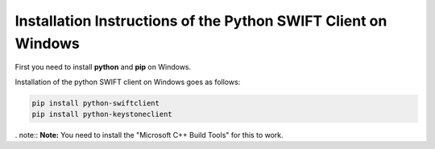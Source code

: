 .. _python-swift-client-windows:

***************************************************************
Installation Instructions of the Python SWIFT Client on Windows
***************************************************************

First you need to install **python** and **pip** on Windows. 

Installation of the python SWIFT client on Windows goes as follows:

.. code-block:: console

    pip install python-swiftclient
    pip install python-keystoneclient

. note:: **Note:** You need to install the "Microsoft C++ Build Tools" for this to work.
